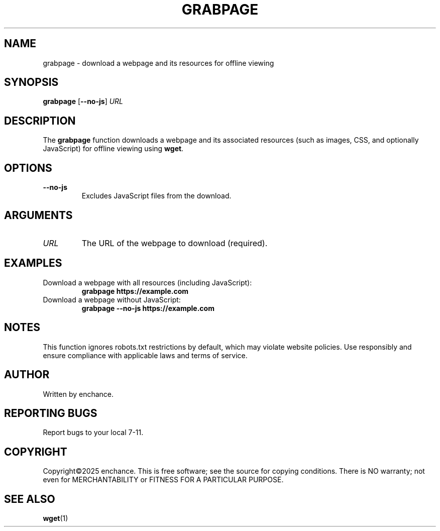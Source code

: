 .\" Man page for grabpage
.TH GRABPAGE 1 "2023-10-01" "grabpage 1.0" "User Commands"
.SH NAME
grabpage \- download a webpage and its resources for offline viewing
.SH SYNOPSIS
.B grabpage
.RB [ --no-js ]
.I URL
.SH DESCRIPTION
The
.B grabpage
function downloads a webpage and its associated resources (such as images, CSS, and optionally JavaScript) for offline viewing using
.BR wget .
.SH OPTIONS
.TP
.B --no-js
Excludes JavaScript files from the download.
.SH ARGUMENTS
.TP
.I URL
The URL of the webpage to download (required).
.SH EXAMPLES
.TP
Download a webpage with all resources (including JavaScript):
.RS
.B grabpage https://example.com
.RE
.TP
Download a webpage without JavaScript:
.RS
.B grabpage --no-js https://example.com
.RE
.SH NOTES
This function ignores robots.txt restrictions by default, which may violate website policies. Use responsibly and ensure compliance with applicable laws and terms of service.
.SH AUTHOR
Written by enchance.
.SH REPORTING BUGS
Report bugs to your local 7-11.
.SH COPYRIGHT
Copyright©2025 enchance.
This is free software; see the source for copying conditions. There is NO
warranty; not even for MERCHANTABILITY or FITNESS FOR A PARTICULAR PURPOSE.
.SH SEE ALSO
.BR wget (1)
